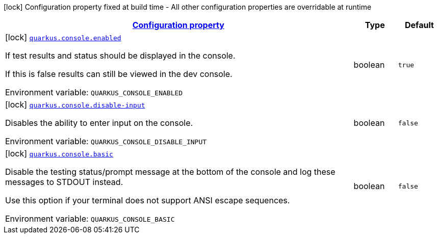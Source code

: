 
:summaryTableId: quarkus-console-console-console-config
[.configuration-legend]
icon:lock[title=Fixed at build time] Configuration property fixed at build time - All other configuration properties are overridable at runtime
[.configuration-reference, cols="80,.^10,.^10"]
|===

h|[[quarkus-console-console-console-config_configuration]]link:#quarkus-console-console-console-config_configuration[Configuration property]

h|Type
h|Default

a|icon:lock[title=Fixed at build time] [[quarkus-console-console-console-config_quarkus.console.enabled]]`link:#quarkus-console-console-console-config_quarkus.console.enabled[quarkus.console.enabled]`


[.description]
--
If test results and status should be displayed in the console.

If this is false results can still be viewed in the dev console.

ifdef::add-copy-button-to-env-var[]
Environment variable: env_var_with_copy_button:+++QUARKUS_CONSOLE_ENABLED+++[]
endif::add-copy-button-to-env-var[]
ifndef::add-copy-button-to-env-var[]
Environment variable: `+++QUARKUS_CONSOLE_ENABLED+++`
endif::add-copy-button-to-env-var[]
--|boolean 
|`true`


a|icon:lock[title=Fixed at build time] [[quarkus-console-console-console-config_quarkus.console.disable-input]]`link:#quarkus-console-console-console-config_quarkus.console.disable-input[quarkus.console.disable-input]`


[.description]
--
Disables the ability to enter input on the console.

ifdef::add-copy-button-to-env-var[]
Environment variable: env_var_with_copy_button:+++QUARKUS_CONSOLE_DISABLE_INPUT+++[]
endif::add-copy-button-to-env-var[]
ifndef::add-copy-button-to-env-var[]
Environment variable: `+++QUARKUS_CONSOLE_DISABLE_INPUT+++`
endif::add-copy-button-to-env-var[]
--|boolean 
|`false`


a|icon:lock[title=Fixed at build time] [[quarkus-console-console-console-config_quarkus.console.basic]]`link:#quarkus-console-console-console-config_quarkus.console.basic[quarkus.console.basic]`


[.description]
--
Disable the testing status/prompt message at the bottom of the console and log these messages to STDOUT instead.

Use this option if your terminal does not support ANSI escape sequences.

ifdef::add-copy-button-to-env-var[]
Environment variable: env_var_with_copy_button:+++QUARKUS_CONSOLE_BASIC+++[]
endif::add-copy-button-to-env-var[]
ifndef::add-copy-button-to-env-var[]
Environment variable: `+++QUARKUS_CONSOLE_BASIC+++`
endif::add-copy-button-to-env-var[]
--|boolean 
|`false`

|===